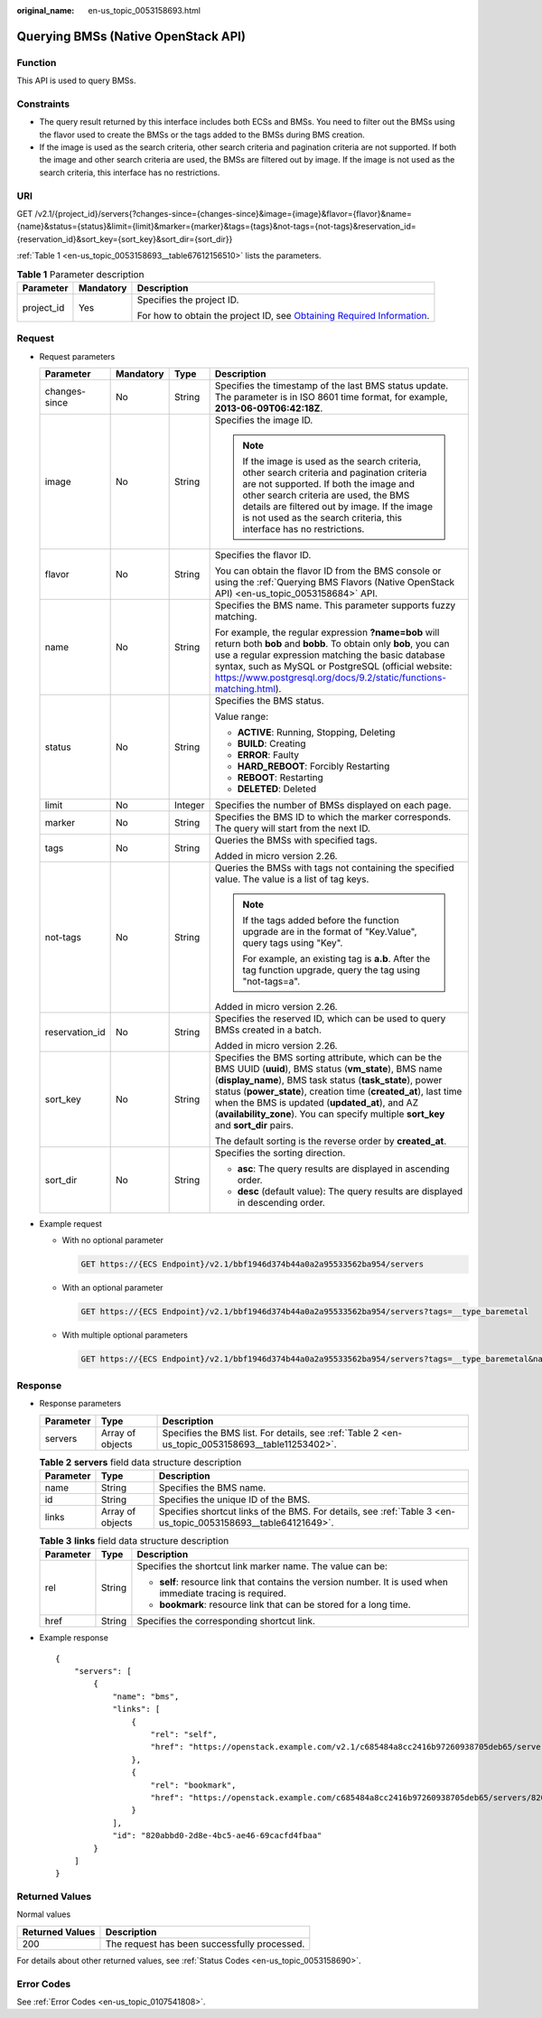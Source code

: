 :original_name: en-us_topic_0053158693.html

.. _en-us_topic_0053158693:

Querying BMSs (Native OpenStack API)
====================================

Function
--------

This API is used to query BMSs.

Constraints
-----------

-  The query result returned by this interface includes both ECSs and BMSs. You need to filter out the BMSs using the flavor used to create the BMSs or the tags added to the BMSs during BMS creation.
-  If the image is used as the search criteria, other search criteria and pagination criteria are not supported. If both the image and other search criteria are used, the BMSs are filtered out by image. If the image is not used as the search criteria, this interface has no restrictions.

URI
---

GET /v2.1/{project_id}/servers{?changes-since={changes-since}&image={image}&flavor={flavor}&name={name}&status={status}&limit={limit}&marker={marker}&tags={tags}&not-tags={not-tags}&reservation_id={reservation_id}&sort_key={sort_key}&sort_dir={sort_dir}}

:ref:`Table 1 <en-us_topic_0053158693__table67612156510>` lists the parameters.

.. _en-us_topic_0053158693__table67612156510:

.. table:: **Table 1** Parameter description

   +-----------------------+-----------------------+-------------------------------------------------------------------------------------------------------------------------------------------------------+
   | Parameter             | Mandatory             | Description                                                                                                                                           |
   +=======================+=======================+=======================================================================================================================================================+
   | project_id            | Yes                   | Specifies the project ID.                                                                                                                             |
   |                       |                       |                                                                                                                                                       |
   |                       |                       | For how to obtain the project ID, see `Obtaining Required Information <https://docs.otc.t-systems.com/en-us/api/apiug/apig-en-api-180328009.html>`__. |
   +-----------------------+-----------------------+-------------------------------------------------------------------------------------------------------------------------------------------------------+

Request
-------

-  Request parameters

   +-----------------+-----------------+-----------------+----------------------------------------------------------------------------------------------------------------------------------------------------------------------------------------------------------------------------------------------------------------------------------------------------------------------------------------------------------------------------------------+
   | Parameter       | Mandatory       | Type            | Description                                                                                                                                                                                                                                                                                                                                                                            |
   +=================+=================+=================+========================================================================================================================================================================================================================================================================================================================================================================================+
   | changes-since   | No              | String          | Specifies the timestamp of the last BMS status update. The parameter is in ISO 8601 time format, for example, **2013-06-09T06:42:18Z**.                                                                                                                                                                                                                                                |
   +-----------------+-----------------+-----------------+----------------------------------------------------------------------------------------------------------------------------------------------------------------------------------------------------------------------------------------------------------------------------------------------------------------------------------------------------------------------------------------+
   | image           | No              | String          | Specifies the image ID.                                                                                                                                                                                                                                                                                                                                                                |
   |                 |                 |                 |                                                                                                                                                                                                                                                                                                                                                                                        |
   |                 |                 |                 | .. note::                                                                                                                                                                                                                                                                                                                                                                              |
   |                 |                 |                 |                                                                                                                                                                                                                                                                                                                                                                                        |
   |                 |                 |                 |    If the image is used as the search criteria, other search criteria and pagination criteria are not supported. If both the image and other search criteria are used, the BMS details are filtered out by image. If the image is not used as the search criteria, this interface has no restrictions.                                                                                 |
   +-----------------+-----------------+-----------------+----------------------------------------------------------------------------------------------------------------------------------------------------------------------------------------------------------------------------------------------------------------------------------------------------------------------------------------------------------------------------------------+
   | flavor          | No              | String          | Specifies the flavor ID.                                                                                                                                                                                                                                                                                                                                                               |
   |                 |                 |                 |                                                                                                                                                                                                                                                                                                                                                                                        |
   |                 |                 |                 | You can obtain the flavor ID from the BMS console or using the :ref:`Querying BMS Flavors (Native OpenStack API) <en-us_topic_0053158684>` API.                                                                                                                                                                                                                                        |
   +-----------------+-----------------+-----------------+----------------------------------------------------------------------------------------------------------------------------------------------------------------------------------------------------------------------------------------------------------------------------------------------------------------------------------------------------------------------------------------+
   | name            | No              | String          | Specifies the BMS name. This parameter supports fuzzy matching.                                                                                                                                                                                                                                                                                                                        |
   |                 |                 |                 |                                                                                                                                                                                                                                                                                                                                                                                        |
   |                 |                 |                 | For example, the regular expression **?name=bob** will return both **bob** and **bobb**. To obtain only **bob**, you can use a regular expression matching the basic database syntax, such as MySQL or PostgreSQL (official website: https://www.postgresql.org/docs/9.2/static/functions-matching.html).                                                                              |
   +-----------------+-----------------+-----------------+----------------------------------------------------------------------------------------------------------------------------------------------------------------------------------------------------------------------------------------------------------------------------------------------------------------------------------------------------------------------------------------+
   | status          | No              | String          | Specifies the BMS status.                                                                                                                                                                                                                                                                                                                                                              |
   |                 |                 |                 |                                                                                                                                                                                                                                                                                                                                                                                        |
   |                 |                 |                 | Value range:                                                                                                                                                                                                                                                                                                                                                                           |
   |                 |                 |                 |                                                                                                                                                                                                                                                                                                                                                                                        |
   |                 |                 |                 | -  **ACTIVE**: Running, Stopping, Deleting                                                                                                                                                                                                                                                                                                                                             |
   |                 |                 |                 | -  **BUILD**: Creating                                                                                                                                                                                                                                                                                                                                                                 |
   |                 |                 |                 | -  **ERROR**: Faulty                                                                                                                                                                                                                                                                                                                                                                   |
   |                 |                 |                 | -  **HARD_REBOOT**: Forcibly Restarting                                                                                                                                                                                                                                                                                                                                                |
   |                 |                 |                 | -  **REBOOT**: Restarting                                                                                                                                                                                                                                                                                                                                                              |
   |                 |                 |                 | -  **DELETED**: Deleted                                                                                                                                                                                                                                                                                                                                                                |
   +-----------------+-----------------+-----------------+----------------------------------------------------------------------------------------------------------------------------------------------------------------------------------------------------------------------------------------------------------------------------------------------------------------------------------------------------------------------------------------+
   | limit           | No              | Integer         | Specifies the number of BMSs displayed on each page.                                                                                                                                                                                                                                                                                                                                   |
   +-----------------+-----------------+-----------------+----------------------------------------------------------------------------------------------------------------------------------------------------------------------------------------------------------------------------------------------------------------------------------------------------------------------------------------------------------------------------------------+
   | marker          | No              | String          | Specifies the BMS ID to which the marker corresponds. The query will start from the next ID.                                                                                                                                                                                                                                                                                           |
   +-----------------+-----------------+-----------------+----------------------------------------------------------------------------------------------------------------------------------------------------------------------------------------------------------------------------------------------------------------------------------------------------------------------------------------------------------------------------------------+
   | tags            | No              | String          | Queries the BMSs with specified tags.                                                                                                                                                                                                                                                                                                                                                  |
   |                 |                 |                 |                                                                                                                                                                                                                                                                                                                                                                                        |
   |                 |                 |                 | Added in micro version 2.26.                                                                                                                                                                                                                                                                                                                                                           |
   +-----------------+-----------------+-----------------+----------------------------------------------------------------------------------------------------------------------------------------------------------------------------------------------------------------------------------------------------------------------------------------------------------------------------------------------------------------------------------------+
   | not-tags        | No              | String          | Queries the BMSs with tags not containing the specified value. The value is a list of tag keys.                                                                                                                                                                                                                                                                                        |
   |                 |                 |                 |                                                                                                                                                                                                                                                                                                                                                                                        |
   |                 |                 |                 | .. note::                                                                                                                                                                                                                                                                                                                                                                              |
   |                 |                 |                 |                                                                                                                                                                                                                                                                                                                                                                                        |
   |                 |                 |                 |    If the tags added before the function upgrade are in the format of "Key.Value", query tags using "Key".                                                                                                                                                                                                                                                                             |
   |                 |                 |                 |                                                                                                                                                                                                                                                                                                                                                                                        |
   |                 |                 |                 |    For example, an existing tag is **a.b**. After the tag function upgrade, query the tag using "not-tags=a".                                                                                                                                                                                                                                                                          |
   |                 |                 |                 |                                                                                                                                                                                                                                                                                                                                                                                        |
   |                 |                 |                 | Added in micro version 2.26.                                                                                                                                                                                                                                                                                                                                                           |
   +-----------------+-----------------+-----------------+----------------------------------------------------------------------------------------------------------------------------------------------------------------------------------------------------------------------------------------------------------------------------------------------------------------------------------------------------------------------------------------+
   | reservation_id  | No              | String          | Specifies the reserved ID, which can be used to query BMSs created in a batch.                                                                                                                                                                                                                                                                                                         |
   |                 |                 |                 |                                                                                                                                                                                                                                                                                                                                                                                        |
   |                 |                 |                 | Added in micro version 2.26.                                                                                                                                                                                                                                                                                                                                                           |
   +-----------------+-----------------+-----------------+----------------------------------------------------------------------------------------------------------------------------------------------------------------------------------------------------------------------------------------------------------------------------------------------------------------------------------------------------------------------------------------+
   | sort_key        | No              | String          | Specifies the BMS sorting attribute, which can be the BMS UUID (**uuid**), BMS status (**vm_state**), BMS name (**display_name**), BMS task status (**task_state**), power status (**power_state**), creation time (**created_at**), last time when the BMS is updated (**updated_at**), and AZ (**availability_zone**). You can specify multiple **sort_key** and **sort_dir** pairs. |
   |                 |                 |                 |                                                                                                                                                                                                                                                                                                                                                                                        |
   |                 |                 |                 | The default sorting is the reverse order by **created_at**.                                                                                                                                                                                                                                                                                                                            |
   +-----------------+-----------------+-----------------+----------------------------------------------------------------------------------------------------------------------------------------------------------------------------------------------------------------------------------------------------------------------------------------------------------------------------------------------------------------------------------------+
   | sort_dir        | No              | String          | Specifies the sorting direction.                                                                                                                                                                                                                                                                                                                                                       |
   |                 |                 |                 |                                                                                                                                                                                                                                                                                                                                                                                        |
   |                 |                 |                 | -  **asc**: The query results are displayed in ascending order.                                                                                                                                                                                                                                                                                                                        |
   |                 |                 |                 | -  **desc** (default value): The query results are displayed in descending order.                                                                                                                                                                                                                                                                                                      |
   +-----------------+-----------------+-----------------+----------------------------------------------------------------------------------------------------------------------------------------------------------------------------------------------------------------------------------------------------------------------------------------------------------------------------------------------------------------------------------------+

-  Example request

   -  With no optional parameter

      .. code-block:: text

         GET https://{ECS Endpoint}/v2.1/bbf1946d374b44a0a2a95533562ba954/servers

   -  With an optional parameter

      .. code-block:: text

         GET https://{ECS Endpoint}/v2.1/bbf1946d374b44a0a2a95533562ba954/servers?tags=__type_baremetal

   -  With multiple optional parameters

      .. code-block:: text

         GET https://{ECS Endpoint}/v2.1/bbf1946d374b44a0a2a95533562ba954/servers?tags=__type_baremetal&name=bms-test01

Response
--------

-  Response parameters

   +-----------+------------------+--------------------------------------------------------------------------------------------------+
   | Parameter | Type             | Description                                                                                      |
   +===========+==================+==================================================================================================+
   | servers   | Array of objects | Specifies the BMS list. For details, see :ref:`Table 2 <en-us_topic_0053158693__table11253402>`. |
   +-----------+------------------+--------------------------------------------------------------------------------------------------+

   .. _en-us_topic_0053158693__table11253402:

   .. table:: **Table 2** **servers** field data structure description

      +-----------+------------------+---------------------------------------------------------------------------------------------------------------+
      | Parameter | Type             | Description                                                                                                   |
      +===========+==================+===============================================================================================================+
      | name      | String           | Specifies the BMS name.                                                                                       |
      +-----------+------------------+---------------------------------------------------------------------------------------------------------------+
      | id        | String           | Specifies the unique ID of the BMS.                                                                           |
      +-----------+------------------+---------------------------------------------------------------------------------------------------------------+
      | links     | Array of objects | Specifies shortcut links of the BMS. For details, see :ref:`Table 3 <en-us_topic_0053158693__table64121649>`. |
      +-----------+------------------+---------------------------------------------------------------------------------------------------------------+

   .. _en-us_topic_0053158693__table64121649:

   .. table:: **Table 3** **links** field data structure description

      +-----------------------+-----------------------+-------------------------------------------------------------------------------------------------------------+
      | Parameter             | Type                  | Description                                                                                                 |
      +=======================+=======================+=============================================================================================================+
      | rel                   | String                | Specifies the shortcut link marker name. The value can be:                                                  |
      |                       |                       |                                                                                                             |
      |                       |                       | -  **self**: resource link that contains the version number. It is used when immediate tracing is required. |
      |                       |                       | -  **bookmark**: resource link that can be stored for a long time.                                          |
      +-----------------------+-----------------------+-------------------------------------------------------------------------------------------------------------+
      | href                  | String                | Specifies the corresponding shortcut link.                                                                  |
      +-----------------------+-----------------------+-------------------------------------------------------------------------------------------------------------+

-  Example response

   ::

      {
          "servers": [
              {
                  "name": "bms",
                  "links": [
                      {
                          "rel": "self",
                          "href": "https://openstack.example.com/v2.1/c685484a8cc2416b97260938705deb65/servers/820abbd0-2d8b-4bc5-ae46-69cacfd4fbaa"
                      },
                      {
                          "rel": "bookmark",
                          "href": "https://openstack.example.com/c685484a8cc2416b97260938705deb65/servers/820abbd0-2d8e-4bc5-ae46-69cacfd4fbaa"
                      }
                  ],
                  "id": "820abbd0-2d8e-4bc5-ae46-69cacfd4fbaa"
              }
          ]
      }

Returned Values
---------------

Normal values

=============== ============================================
Returned Values Description
=============== ============================================
200             The request has been successfully processed.
=============== ============================================

For details about other returned values, see :ref:`Status Codes <en-us_topic_0053158690>`.

Error Codes
-----------

See :ref:`Error Codes <en-us_topic_0107541808>`.
